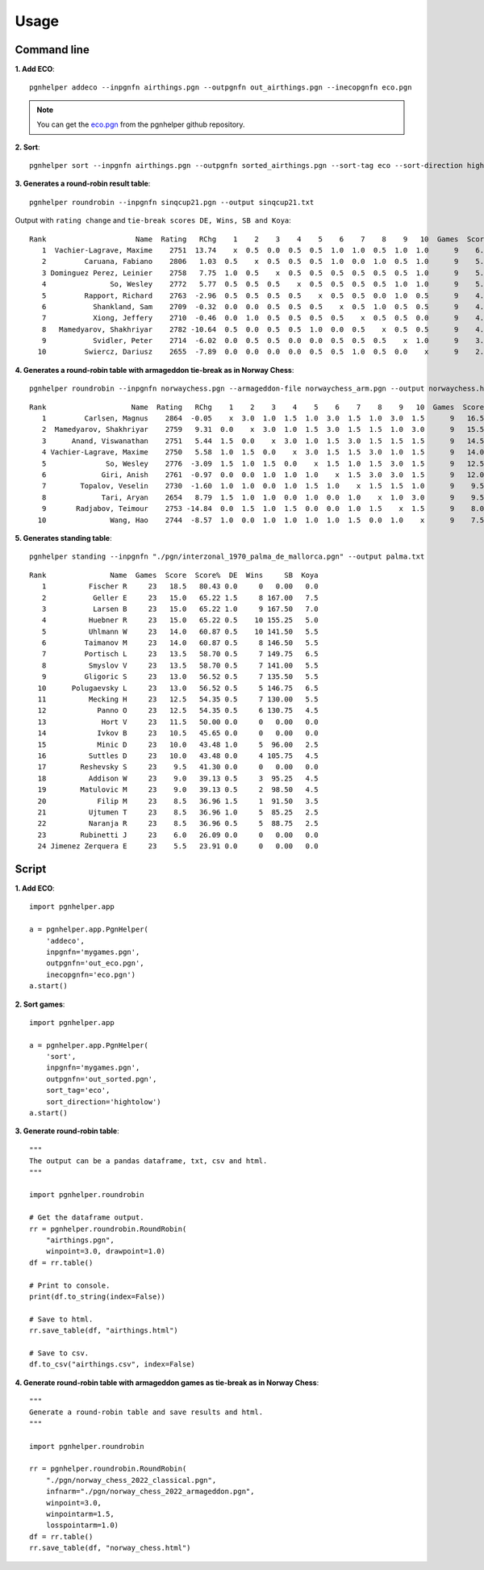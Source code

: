 .. _Usage Overview:

Usage
=====

Command line
^^^^^^^^^^^^

**1. Add ECO**::

   pgnhelper addeco --inpgnfn airthings.pgn --outpgnfn out_airthings.pgn --inecopgnfn eco.pgn

.. note::
   You can get the `eco.pgn <https://github.com/fsmosca/pgnhelper/tree/main/eco>`_ from the pgnhelper github repository.

**2. Sort**::

   pgnhelper sort --inpgnfn airthings.pgn --outpgnfn sorted_airthings.pgn --sort-tag eco --sort-direction hightolow

**3. Generates a round-robin result table**::

   pgnhelper roundrobin --inpgnfn sinqcup21.pgn --output sinqcup21.txt

Output with ``rating change`` and ``tie-break scores DE, Wins, SB and Koya``::

   Rank                     Name  Rating   RChg    1    2    3    4    5    6    7    8    9   10  Games  Score  Score%  DE  Wins    SB  Koya
      1  Vachier-Lagrave, Maxime    2751  13.74    x  0.5  0.0  0.5  0.5  1.0  1.0  0.5  1.0  1.0      9    6.0   66.67 0.0     0  0.00   0.0
      2         Caruana, Fabiano    2806   1.03  0.5    x  0.5  0.5  0.5  1.0  0.0  1.0  0.5  1.0      9    5.5   61.11 1.0     3 23.00   2.0
      3 Dominguez Perez, Leinier    2758   7.75  1.0  0.5    x  0.5  0.5  0.5  0.5  0.5  0.5  1.0      9    5.5   61.11 1.0     2 24.00   2.5
      4               So, Wesley    2772   5.77  0.5  0.5  0.5    x  0.5  0.5  0.5  0.5  1.0  1.0      9    5.5   61.11 1.0     2 22.75   2.0
      5         Rapport, Richard    2763  -2.96  0.5  0.5  0.5  0.5    x  0.5  0.5  0.0  1.0  0.5      9    4.5   50.00 0.0     0  0.00   0.0
      6           Shankland, Sam    2709  -0.32  0.0  0.0  0.5  0.5  0.5    x  0.5  1.0  0.5  0.5      9    4.0   44.44 1.5     1 16.75   1.5
      7           Xiong, Jeffery    2710  -0.46  0.0  1.0  0.5  0.5  0.5  0.5    x  0.5  0.5  0.0      9    4.0   44.44 1.0     1 19.00   2.5
      8   Mamedyarov, Shakhriyar    2782 -10.64  0.5  0.0  0.5  0.5  1.0  0.0  0.5    x  0.5  0.5      9    4.0   44.44 0.5     1 18.00   2.5
      9           Svidler, Peter    2714  -6.02  0.0  0.5  0.5  0.0  0.0  0.5  0.5  0.5    x  1.0      9    3.5   38.89 0.0     0  0.00   0.0
     10         Swiercz, Dariusz    2655  -7.89  0.0  0.0  0.0  0.0  0.5  0.5  1.0  0.5  0.0    x      9    2.5   27.78 0.0     0  0.00   0.0 

**4. Generates a round-robin table with armageddon tie-break as in Norway Chess**::

   pgnhelper roundrobin --inpgnfn norwaychess.pgn --armageddon-file norwaychess_arm.pgn --output norwaychess.html --win-point 3.0 --win-point-arm 1.5 --loss-point-arm 1.0 --show-max-score

::

 Rank                    Name  Rating   RChg    1    2    3    4    5    6    7    8    9   10  Games  Score  MaxScore  Score%  DE  Wins
    1         Carlsen, Magnus    2864  -0.05    x  3.0  1.0  1.5  1.0  3.0  1.5  1.0  3.0  1.5      9   16.5      27.0   61.11 0.0     0
    2  Mamedyarov, Shakhriyar    2759   9.31  0.0    x  3.0  1.0  1.5  3.0  1.5  1.5  1.0  3.0      9   15.5      27.0   57.41 0.0     0
    3      Anand, Viswanathan    2751   5.44  1.5  0.0    x  3.0  1.0  1.5  3.0  1.5  1.5  1.5      9   14.5      27.0   53.70 0.0     0
    4 Vachier-Lagrave, Maxime    2750   5.58  1.0  1.5  0.0    x  3.0  1.5  1.5  3.0  1.0  1.5      9   14.0      27.0   51.85 0.0     0
    5              So, Wesley    2776  -3.09  1.5  1.0  1.5  0.0    x  1.5  1.0  1.5  3.0  1.5      9   12.5      27.0   46.30 0.0     0
    6             Giri, Anish    2761  -0.97  0.0  0.0  1.0  1.0  1.0    x  1.5  3.0  3.0  1.5      9   12.0      27.0   44.44 0.0     0
    7        Topalov, Veselin    2730  -1.60  1.0  1.0  0.0  1.0  1.5  1.0    x  1.5  1.5  1.0      9    9.5      27.0   35.19 1.5     0
    8             Tari, Aryan    2654   8.79  1.5  1.0  1.0  0.0  1.0  0.0  1.0    x  1.0  3.0      9    9.5      27.0   35.19 1.0     1
    9       Radjabov, Teimour    2753 -14.84  0.0  1.5  1.0  1.5  0.0  0.0  1.0  1.5    x  1.5      9    8.0      27.0   29.63 0.0     0
   10               Wang, Hao    2744  -8.57  1.0  0.0  1.0  1.0  1.0  1.0  1.5  0.0  1.0    x      9    7.5      27.0   27.78 0.0     0

**5. Generates standing table**::

   pgnhelper standing --inpgnfn "./pgn/interzonal_1970_palma_de_mallorca.pgn" --output palma.txt

::

   Rank               Name  Games  Score  Score%  DE  Wins     SB  Koya
      1          Fischer R     23   18.5   80.43 0.0     0   0.00   0.0
      2           Geller E     23   15.0   65.22 1.5     8 167.00   7.5
      3           Larsen B     23   15.0   65.22 1.0     9 167.50   7.0
      4          Huebner R     23   15.0   65.22 0.5    10 155.25   5.0
      5          Uhlmann W     23   14.0   60.87 0.5    10 141.50   5.5
      6         Taimanov M     23   14.0   60.87 0.5     8 146.50   5.5
      7         Portisch L     23   13.5   58.70 0.5     7 149.75   6.5
      8          Smyslov V     23   13.5   58.70 0.5     7 141.00   5.5
      9         Gligoric S     23   13.0   56.52 0.5     7 135.50   5.5
     10      Polugaevsky L     23   13.0   56.52 0.5     5 146.75   6.5
     11          Mecking H     23   12.5   54.35 0.5     7 130.00   5.5
     12            Panno O     23   12.5   54.35 0.5     6 130.75   4.5
     13             Hort V     23   11.5   50.00 0.0     0   0.00   0.0
     14            Ivkov B     23   10.5   45.65 0.0     0   0.00   0.0
     15            Minic D     23   10.0   43.48 1.0     5  96.00   2.5
     16          Suttles D     23   10.0   43.48 0.0     4 105.75   4.5
     17        Reshevsky S     23    9.5   41.30 0.0     0   0.00   0.0
     18          Addison W     23    9.0   39.13 0.5     3  95.25   4.5
     19        Matulovic M     23    9.0   39.13 0.5     2  98.50   4.5
     20            Filip M     23    8.5   36.96 1.5     1  91.50   3.5
     21          Ujtumen T     23    8.5   36.96 1.0     5  85.25   2.5
     22          Naranja R     23    8.5   36.96 0.5     5  88.75   2.5
     23        Rubinetti J     23    6.0   26.09 0.0     0   0.00   0.0
     24 Jimenez Zerquera E     23    5.5   23.91 0.0     0   0.00   0.0


Script
^^^^^^

**1. Add ECO**::

    import pgnhelper.app

    a = pgnhelper.app.PgnHelper(
        'addeco',
        inpgnfn='mygames.pgn',
        outpgnfn='out_eco.pgn',
        inecopgnfn='eco.pgn')
    a.start()

**2. Sort games**::

    import pgnhelper.app

    a = pgnhelper.app.PgnHelper(
        'sort',
        inpgnfn='mygames.pgn',
        outpgnfn='out_sorted.pgn',
        sort_tag='eco',
        sort_direction='hightolow')
    a.start()

**3. Generate round-robin table**::

    """
    The output can be a pandas dataframe, txt, csv and html.
    """

    import pgnhelper.roundrobin

    # Get the dataframe output.
    rr = pgnhelper.roundrobin.RoundRobin(
        "airthings.pgn",
        winpoint=3.0, drawpoint=1.0)
    df = rr.table()

    # Print to console.
    print(df.to_string(index=False))

    # Save to html.
    rr.save_table(df, "airthings.html")

    # Save to csv.
    df.to_csv("airthings.csv", index=False)

**4. Generate round-robin table with armageddon games as tie-break as in Norway Chess**::

    """
    Generate a round-robin table and save results and html.
    """

    import pgnhelper.roundrobin

    rr = pgnhelper.roundrobin.RoundRobin(
        "./pgn/norway_chess_2022_classical.pgn",
        infnarm="./pgn/norway_chess_2022_armageddon.pgn",
        winpoint=3.0,
        winpointarm=1.5,
        losspointarm=1.0)
    df = rr.table()
    rr.save_table(df, "norway_chess.html")
